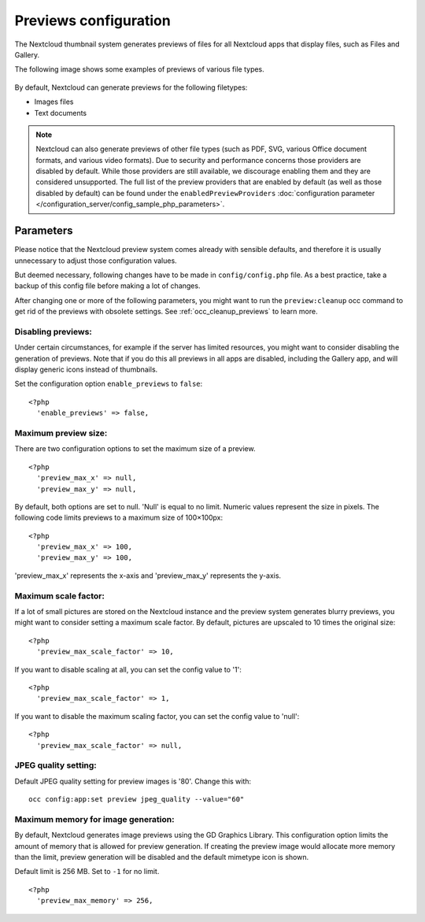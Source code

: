 ======================
Previews configuration
======================

The Nextcloud thumbnail system generates previews of files for all 
Nextcloud apps that display files, such as Files and Gallery.

The following image shows some examples of previews of various file types.

.. figure:: ../images/preview_images.png
   :alt: Thumbnails of various image and audio/video files.

By default, Nextcloud can generate previews for the following filetypes:

* Images files
* Text documents

.. note:: Nextcloud can also generate previews of other file types (such as PDF, SVG,
   various Office document formats, and various video formats). Due to security and
   performance concerns those providers are disabled by default. While those providers 
   are still available, we discourage enabling them and they are considered unsupported. 
   The full list of the preview providers that are enabled by default (as well as those 
   disabled by default) can be found under the ``enabledPreviewProviders`` 
   :doc:`configuration parameter </configuration_server/config_sample_php_parameters>`.

Parameters
----------

Please notice that the Nextcloud preview system comes already with sensible 
defaults, and therefore it is usually unnecessary to adjust those configuration 
values. 

But deemed necessary, following changes have to be made in ``config/config.php`` file. As a best practice, take a backup of this config file before making a lot of changes.

After changing one or more of the following parameters, you might want to run the ``preview:cleanup`` occ command to get rid of the previews with obsolete settings.
See :ref:`occ_cleanup_previews` to learn more.

Disabling previews:
^^^^^^^^^^^^^^^^^^^

Under certain circumstances, for example if the server has limited 
resources, you might want to consider disabling the generation of previews. 
Note that if you do this all previews in all apps are disabled, including 
the Gallery app, and will display generic icons instead of 
thumbnails.

Set the configuration option ``enable_previews`` to ``false``:

::

  <?php
    'enable_previews' => false,

Maximum preview size:
^^^^^^^^^^^^^^^^^^^^^

There are two configuration options to set the maximum size of a preview.

::

  <?php
    'preview_max_x' => null,
    'preview_max_y' => null,

By default, both options are set to null. 'Null' is equal to no limit.
Numeric values represent the size in pixels. The following code limits previews
to a maximum size of 100×100px:

::

  <?php
    'preview_max_x' => 100,
    'preview_max_y' => 100,

'preview_max_x' represents the x-axis and 'preview_max_y' represents the y-axis.

Maximum scale factor:
^^^^^^^^^^^^^^^^^^^^^

If a lot of small pictures are stored on the Nextcloud instance and the preview 
system generates blurry previews, you might want to consider setting a maximum 
scale factor. By default, pictures are upscaled to 10 times the original size:

::

  <?php
    'preview_max_scale_factor' => 10,

If you want to disable scaling at all, you can set the config value to '1':

::

  <?php
    'preview_max_scale_factor' => 1,

If you want to disable the maximum scaling factor, you can set the config value 
to 'null':

::

  <?php
    'preview_max_scale_factor' => null,

JPEG quality setting:
^^^^^^^^^^^^^^^^^^^^^

Default JPEG quality setting for preview images is '80'. Change this with:

:: 

  occ config:app:set preview jpeg_quality --value="60"

Maximum memory for image generation:
^^^^^^^^^^^^^^^^^^^^^^^^^^^^^^^^^^^^

By default, Nextcloud generates image previews using the GD Graphics Library.
This configuration option limits the amount of memory that is allowed for preview generation.
If creating the preview image would allocate more memory than the limit,
preview generation will be disabled and the default mimetype icon is shown.

Default limit is 256 MB. Set to ``-1`` for no limit.

::

  <?php
    'preview_max_memory' => 256,
